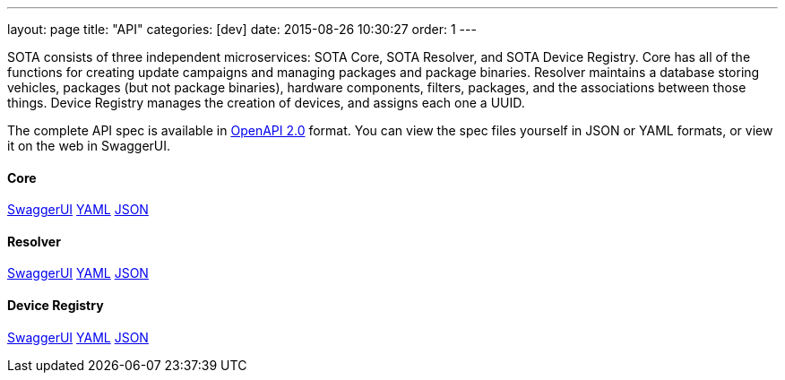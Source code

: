 ---
layout: page
title: "API"
categories: [dev]
date: 2015-08-26 10:30:27
order: 1
---

SOTA consists of three independent microservices: SOTA Core, SOTA Resolver, and SOTA Device Registry. Core has all of the functions for creating update campaigns and managing packages and package binaries. Resolver maintains a database storing vehicles, packages (but not package binaries), hardware components, filters, packages, and the associations between those things. Device Registry manages the creation of devices, and assigns each one a UUID.

The complete API spec is available in https://github.com/OAI/OpenAPI-Specification/blob/master/versions/2.0.md[OpenAPI 2.0] format. You can view the spec files yourself in JSON or YAML formats, or view it on the web in SwaggerUI.

==== Core
link:../swagger/sota-core.html#!/default[SwaggerUI]
link:../swagger/sota-core.yml[YAML]
link:../swagger/sota-core.json[JSON]

==== Resolver
link:../swagger/sota-resolver.html#!/default[SwaggerUI]
link:../swagger/sota-resolver.yml[YAML]
link:../swagger/sota-resolver.json[JSON]

==== Device Registry
link:../swagger/sota-device_registry.html#!/default[SwaggerUI]
link:../swagger/sota-device_registry.yml[YAML]
link:../swagger/sota-device_registry.json[JSON]
